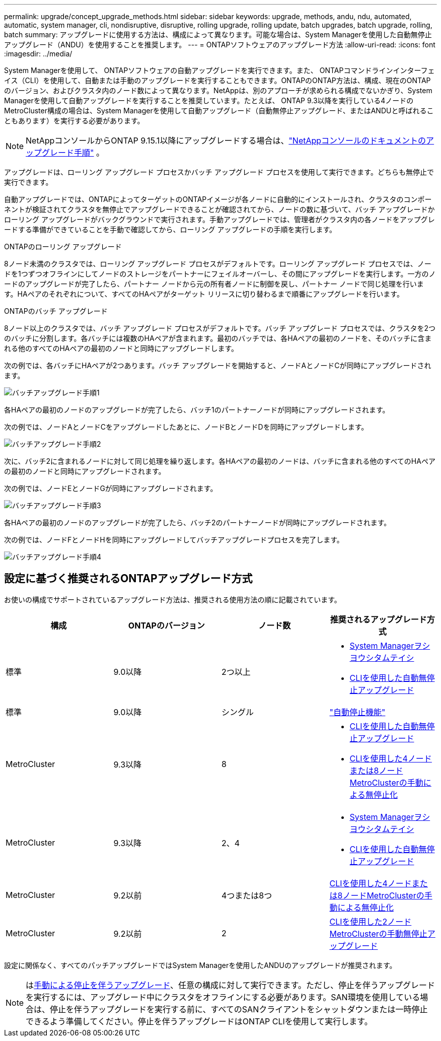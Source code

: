 ---
permalink: upgrade/concept_upgrade_methods.html 
sidebar: sidebar 
keywords: upgrade, methods, andu, ndu, automated, automatic, system manager, cli, nondisruptive, disruptive, rolling upgrade, rolling update, batch upgrades, batch upgrade, rolling, batch 
summary: アップグレードに使用する方法は、構成によって異なります。可能な場合は、System Managerを使用した自動無停止アップグレード（ANDU）を使用することを推奨します。 
---
= ONTAPソフトウェアのアップグレード方法
:allow-uri-read: 
:icons: font
:imagesdir: ../media/


[role="lead"]
System Managerを使用して、 ONTAPソフトウェアの自動アップグレードを実行できます。また、 ONTAPコマンドラインインターフェイス（CLI）を使用して、自動または手動のアップグレードを実行することもできます。ONTAPのONTAP方法は、構成、現在のONTAPのバージョン、およびクラスタ内のノード数によって異なります。NetAppは、別のアプローチが求められる構成でないかぎり、System Managerを使用して自動アップグレードを実行することを推奨しています。たとえば、 ONTAP 9.3以降を実行している4ノードのMetroCluster構成の場合は、System Managerを使用して自動アップグレード（自動無停止アップグレード、またはANDUと呼ばれることもあります）を実行する必要があります。


NOTE: NetAppコンソールからONTAP 9.15.1以降にアップグレードする場合は、link:https://docs.netapp.com/us-en/console-software-updates/get-started/software-updates.html["NetAppコンソールのドキュメントのアップグレード手順"^] 。

アップグレードは、ローリング アップグレード プロセスかバッチ アップグレード プロセスを使用して実行できます。どちらも無停止で実行できます。

自動アップグレードでは、ONTAPによってターゲットのONTAPイメージが各ノードに自動的にインストールされ、クラスタのコンポーネントが検証されてクラスタを無停止でアップグレードできることが確認されてから、ノードの数に基づいて、バッチ アップグレードかローリング アップグレードがバックグラウンドで実行されます。手動アップグレードでは、管理者がクラスタ内の各ノードをアップグレードする準備ができていることを手動で確認してから、ローリング アップグレードの手順を実行します。

.ONTAPのローリング アップグレード
8ノード未満のクラスタでは、ローリング アップグレード プロセスがデフォルトです。ローリング アップグレード プロセスでは、ノードを1つずつオフラインにしてノードのストレージをパートナーにフェイルオーバーし、その間にアップグレードを実行します。一方のノードのアップグレードが完了したら、パートナー ノードから元の所有者ノードに制御を戻し、パートナー ノードで同じ処理を行います。HAペアのそれぞれについて、すべてのHAペアがターゲット リリースに切り替わるまで順番にアップグレードを行います。

.ONTAPのバッチ アップグレード
8ノード以上のクラスタでは、バッチ アップグレード プロセスがデフォルトです。バッチ アップグレード プロセスでは、クラスタを2つのバッチに分割します。各バッチには複数のHAペアが含まれます。最初のバッチでは、各HAペアの最初のノードを、そのバッチに含まれる他のすべてのHAペアの最初のノードと同時にアップグレードします。

次の例では、各バッチにHAペアが2つあります。バッチ アップグレードを開始すると、ノードAとノードCが同時にアップグレードされます。

image:batch_upgrade_set_1_ieops-1607.png["バッチアップグレード手順1"]

各HAペアの最初のノードのアップグレードが完了したら、バッチ1のパートナーノードが同時にアップグレードされます。

次の例では、ノードAとノードCをアップグレードしたあとに、ノードBとノードDを同時にアップグレードします。

image:batch_upgrade_set_2_ieops-1619.png["バッチアップグレード手順2"]

次に、バッチ2に含まれるノードに対して同じ処理を繰り返します。各HAペアの最初のノードは、バッチに含まれる他のすべてのHAペアの最初のノードと同時にアップグレードされます。

次の例では、ノードEとノードGが同時にアップグレードされます。

image:batch_upgrade_set_3_ieops-1612.png["バッチアップグレード手順3"]

各HAペアの最初のノードのアップグレードが完了したら、バッチ2のパートナーノードが同時にアップグレードされます。

次の例では、ノードFとノードHを同時にアップグレードしてバッチアップグレードプロセスを完了します。

image:batch_upgrade_set_4_ieops-1620.png["バッチアップグレード手順4"]



== 設定に基づく推奨されるONTAPアップグレード方式

お使いの構成でサポートされているアップグレード方法は、推奨される使用方法の順に記載されています。

[cols="4"]
|===
| 構成 | ONTAPのバージョン | ノード数 | 推奨されるアップグレード方式 


| 標準 | 9.0以降 | 2つ以上  a| 
* xref:task_upgrade_andu_sm.html[System Managerヲシヨウシタムテイシ]
* xref:task_upgrade_andu_cli.html[CLIを使用した自動無停止アップグレード]




| 標準 | 9.0以降 | シングル | link:../system-admin/single-node-clusters.html["自動停止機能"] 


| MetroCluster | 9.3以降 | 8  a| 
* xref:task_upgrade_andu_cli.html[CLIを使用した自動無停止アップグレード]
* xref:task_updating_a_four_or_eight_node_mcc.html[CLIを使用した4ノードまたは8ノードMetroClusterの手動による無停止化]




| MetroCluster | 9.3以降 | 2、4  a| 
* xref:task_upgrade_andu_sm.html[System Managerヲシヨウシタムテイシ]
* xref:task_upgrade_andu_cli.html[CLIを使用した自動無停止アップグレード]




| MetroCluster | 9.2以前 | 4つまたは8つ | xref:task_updating_a_four_or_eight_node_mcc.html[CLIを使用した4ノードまたは8ノードMetroClusterの手動による無停止化] 


| MetroCluster | 9.2以前 | 2 | xref:task_updating_a_two_node_metrocluster_configuration_in_ontap_9_2_and_earlier.html[CLIを使用した2ノードMetroClusterの手動無停止アップグレード] 
|===
設定に関係なく、すべてのパッチアップグレードではSystem Managerを使用したANDUのアップグレードが推奨されます。


NOTE: はxref:task_updating_an_ontap_cluster_disruptively.html[手動による停止を伴うアップグレード]、任意の構成に対して実行できます。ただし、停止を伴うアップグレードを実行するには、アップグレード中にクラスタをオフラインにする必要があります。SAN環境を使用している場合は、停止を伴うアップグレードを実行する前に、すべてのSANクライアントをシャットダウンまたは一時停止できるよう準備してください。停止を伴うアップグレードはONTAP CLIを使用して実行します。
